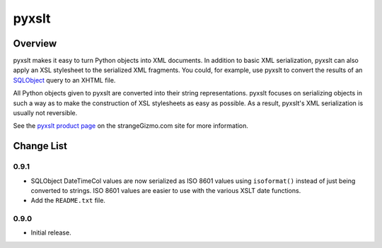 ========================================================================
pyxslt
========================================================================


Overview
========================================================================

pyxslt makes it easy to turn Python objects into XML documents.  In
addition to basic XML serialization, pyxslt can also apply an XSL
stylesheet to the serialized XML fragments.  You could, for example, use
pyxslt to convert the results of an SQLObject_ query to an XHTML file.

All Python objects given to pyxslt are converted into their string
representations.  pyxslt focuses on serializing objects in such a way as
to make the construction of XSL stylesheets as easy as possible.  As a
result, pyxslt's XML serialization is usually not reversible.

See the `pyxslt product page`_ on the strangeGizmo.com site for more
information.

.. _SQLObject: http://sqlobject.org/
.. _pyxslt product page: http://www.strangeGizmo.com/products/pyxslt/



Change List
========================================================================

0.9.1
-----

-   SQLObject DateTimeCol values are now serialized as ISO 8601 values
    using ``isoformat()`` instead of just being converted to strings.
    ISO 8601 values are easier to use with the various XSLT date
    functions.

-   Add the ``README.txt`` file.


0.9.0
-----

-   Initial release.
